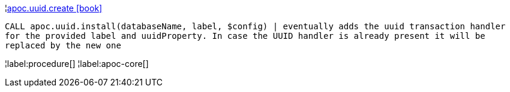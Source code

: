 ¦xref::overview/apoc.uuid/apoc.uuid.create.adoc[apoc.uuid.create icon:book[]] +

`CALL apoc.uuid.install(databaseName, label, $config) | eventually adds the uuid transaction handler for the provided label and uuidProperty.
In case the UUID handler is already present it will be replaced by the new one`

¦label:procedure[]
¦label:apoc-core[]
